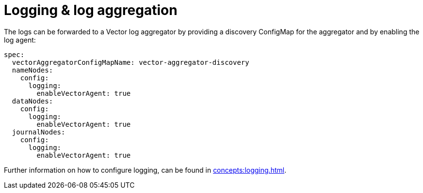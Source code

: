 = Logging & log aggregation

The logs can be forwarded to a Vector log aggregator by providing a discovery
ConfigMap for the aggregator and by enabling the log agent:

[source,yaml]
----
spec:
  vectorAggregatorConfigMapName: vector-aggregator-discovery
  nameNodes:
    config:
      logging:
        enableVectorAgent: true
  dataNodes:
    config:
      logging:
        enableVectorAgent: true
  journalNodes:
    config:
      logging:
        enableVectorAgent: true
----

Further information on how to configure logging, can be found in
xref:concepts:logging.adoc[].
